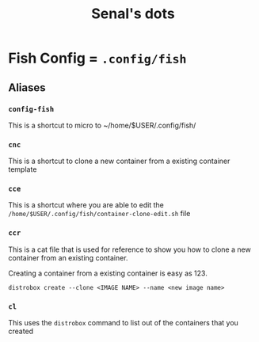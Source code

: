 #+TITLE: Senal's dots



* Fish Config = ~.config/fish~
** Aliases
*** ~config-fish~
    This is a shortcut to micro to ~/home/$USER/.config/fish/
    
*** ~cnc~
    This is a shortcut to clone a new container from a existing container
    template
    
*** ~cce~
    This is a shortcut where you are able to edit the ~/home/$USER/.config/fish/container-clone-edit.sh~ file

*** ~ccr~
    This is a cat file that is used for reference to show you how to clone a new container from an existing
    container. 

    Creating a container from a existing container is easy as 123.

    #+BEGIN_SRC shell
    distrobox create --clone <IMAGE NAME> --name <new image name>
    #+END_SRC
    
*** ~cl~
    This uses the ~distrobox~ command to list out of the containers that you created

    
